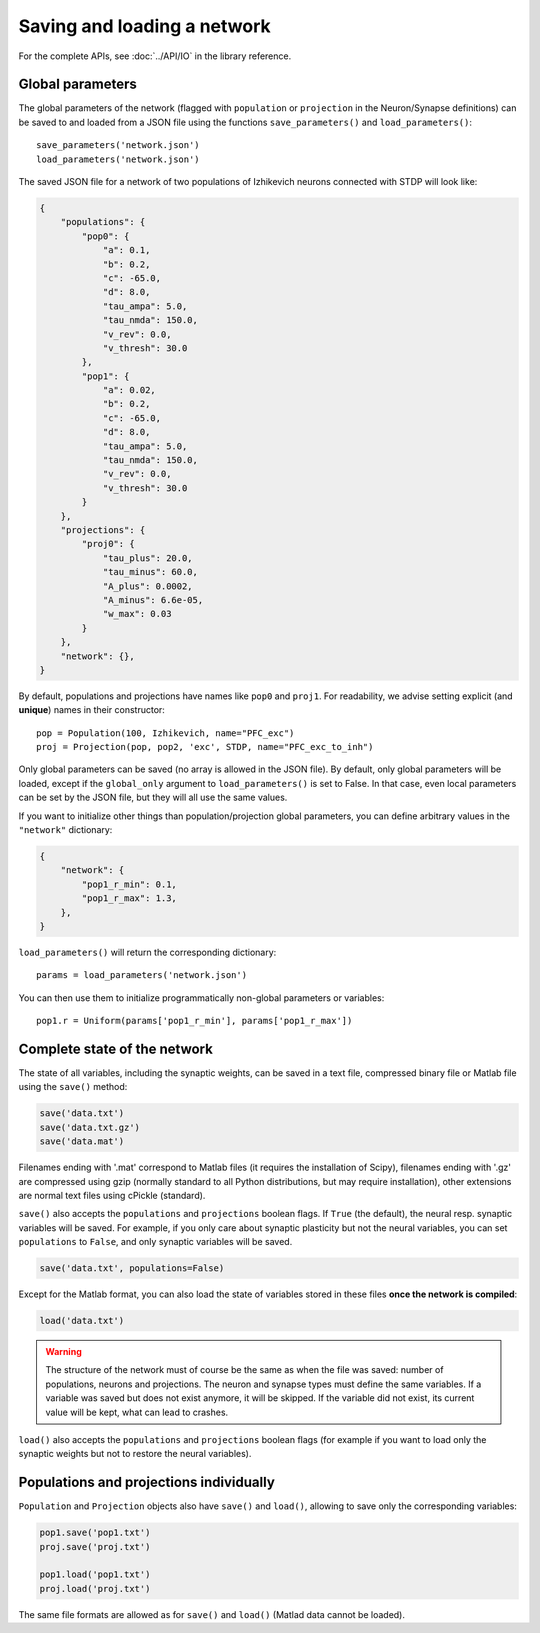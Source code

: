 ***********************************
Saving and loading a network
***********************************

For the complete APIs, see :doc:`../API/IO` in the library reference.

Global parameters
------------------------------

The global parameters of the network (flagged with ``population`` or ``projection`` in the Neuron/Synapse definitions) can be saved to and loaded from a JSON file using the functions ``save_parameters()`` and ``load_parameters()``::

    save_parameters('network.json')
    load_parameters('network.json')

The saved JSON file for a network of two populations of Izhikevich neurons connected with STDP will look like:

.. code-block:: json

    {
        "populations": {
            "pop0": {
                "a": 0.1,
                "b": 0.2,
                "c": -65.0,
                "d": 8.0,
                "tau_ampa": 5.0,
                "tau_nmda": 150.0,
                "v_rev": 0.0,
                "v_thresh": 30.0
            },
            "pop1": {
                "a": 0.02,
                "b": 0.2,
                "c": -65.0,
                "d": 8.0,
                "tau_ampa": 5.0,
                "tau_nmda": 150.0,
                "v_rev": 0.0,
                "v_thresh": 30.0
            }
        },
        "projections": {
            "proj0": {
                "tau_plus": 20.0,
                "tau_minus": 60.0,
                "A_plus": 0.0002,
                "A_minus": 6.6e-05,
                "w_max": 0.03
            }
        },
        "network": {},
    }

By default, populations and projections have names like ``pop0`` and ``proj1``. For readability, we advise setting explicit (and **unique**) names in their constructor::

    pop = Population(100, Izhikevich, name="PFC_exc")
    proj = Projection(pop, pop2, 'exc', STDP, name="PFC_exc_to_inh")

Only global parameters can be saved (no array is allowed in the JSON file). By default, only global parameters will be loaded, except if the ``global_only`` argument to ``load_parameters()`` is set to False. In that case, even local parameters can be set by the JSON file, but they will all use the same values. 

If you want to initialize other things than population/projection global parameters, you can define arbitrary values in the ``"network"`` dictionary:

.. code-block:: json

    {
        "network": {
            "pop1_r_min": 0.1,
            "pop1_r_max": 1.3,
        },
    }

``load_parameters()`` will return the corresponding dictionary::

    params = load_parameters('network.json')

You can then use them to initialize programmatically non-global parameters or variables::

    pop1.r = Uniform(params['pop1_r_min'], params['pop1_r_max'])  



Complete state of the network
------------------------------

The state of all variables, including the synaptic weights, can be saved in a text file, compressed binary file or Matlab file using the ``save()`` method:

.. code-block:: python

    save('data.txt')
    save('data.txt.gz')
    save('data.mat')

Filenames ending with '.mat' correspond to Matlab files (it requires the installation of Scipy), filenames ending with '.gz' are compressed using gzip (normally standard to all Python distributions, but may require installation), other extensions are normal text files using cPickle (standard). 

``save()`` also accepts the ``populations`` and ``projections`` boolean flags. If ``True`` (the default), the neural resp. synaptic variables will be saved. For example, if you only care about synaptic plasticity but not the neural variables, you can set ``populations`` to ``False``, and only synaptic variables will be saved. 

.. code-block:: python

    save('data.txt', populations=False)

Except for the Matlab format, you can also load the state of variables stored in these files **once the network is compiled**:

.. code-block:: python

    load('data.txt')

.. warning::

    The structure of the network must of course be the same as when the file was saved: number of populations, neurons and projections. The neuron and synapse types must define the same variables. If a variable was saved but does not exist anymore, it will be skipped. If the variable did not exist, its current value will be kept, what can lead to crashes.

``load()`` also accepts the ``populations`` and ``projections`` boolean flags (for example if you want to load only the synaptic weights but not to restore the neural variables).

Populations and projections individually
----------------------------------------

``Population`` and ``Projection`` objects also have ``save()`` and ``load()``, allowing to save only the corresponding variables:

.. code-block:: python

    pop1.save('pop1.txt')
    proj.save('proj.txt')

    pop1.load('pop1.txt')
    proj.load('proj.txt')

The same file formats are allowed as for ``save()`` and ``load()`` (Matlad data cannot be loaded).